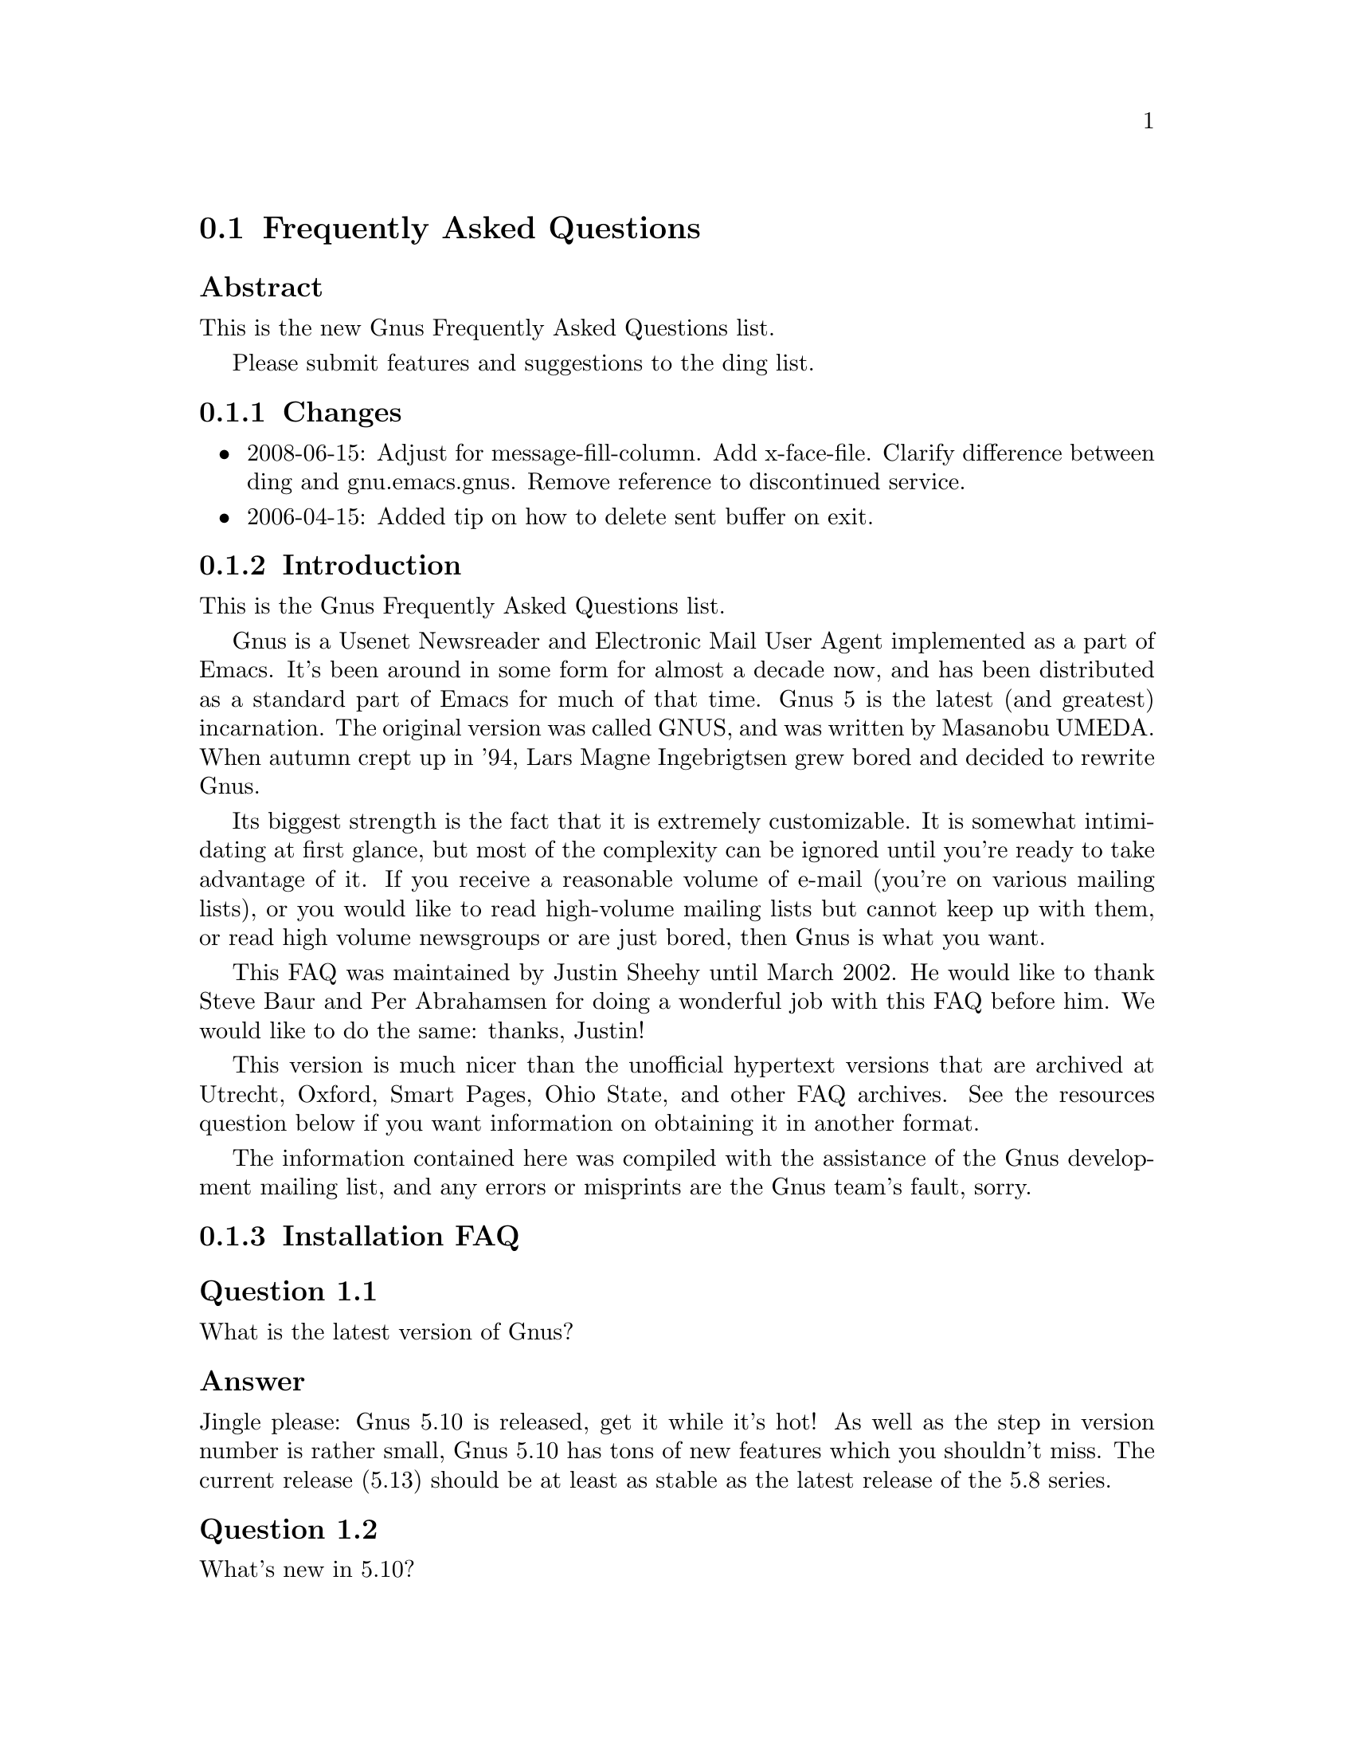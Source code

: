 @c \input texinfo @c -*-texinfo-*-
@c Uncomment 1st line before texing this file alone.
@c %**start of header
@c Copyright (C) 1995, 2001-2014 Free Software Foundation, Inc.
@c
@c @setfilename gnus-faq.info
@c @settitle Frequently Asked Questions
@c @documentencoding UTF-8
@c %**end of header
@c

@node Frequently Asked Questions
@section Frequently Asked Questions

@menu
* FAQ - Changes::
* FAQ - Introduction::                       About Gnus and this FAQ.
* FAQ 1 - Installation FAQ::                 Installation of Gnus.
* FAQ 2 - Startup / Group buffer::           Start up questions and the
                                             first buffer Gnus shows you.
* FAQ 3 - Getting Messages::                 Making Gnus read your mail
                                             and news.
* FAQ 4 - Reading messages::                 How to efficiently read
                                             messages.
* FAQ 5 - Composing messages::               Composing mails or Usenet
                                             postings.
* FAQ 6 - Old messages::                     Importing, archiving,
                                             searching and deleting messages.
* FAQ 7 - Gnus in a dial-up environment::    Reading mail and news while
                                             offline.
* FAQ 8 - Getting help::                     When this FAQ isn't enough.
* FAQ 9 - Tuning Gnus::                      How to make Gnus faster.
* FAQ - Glossary::                           Terms used in the FAQ
                                             explained.
@end menu

@subheading Abstract

This is the new Gnus Frequently Asked Questions list.

Please submit features and suggestions to the
@email{ding@@gnus.org, ding list}.

@node FAQ - Changes
@subsection Changes



@itemize @bullet

@item
2008-06-15: Adjust for message-fill-column.  Add x-face-file.
Clarify difference between ding and gnu.emacs.gnus.  Remove
reference to discontinued service.

@item
2006-04-15: Added tip on how to delete sent buffer on exit.
@end itemize

@node FAQ - Introduction
@subsection Introduction

This is the Gnus Frequently Asked Questions list.

Gnus is a Usenet Newsreader and Electronic Mail User Agent implemented
as a part of Emacs. It's been around in some form for almost a decade
now, and has been distributed as a standard part of Emacs for much of
that time. Gnus 5 is the latest (and greatest) incarnation. The
original version was called GNUS, and was written by Masanobu UMEDA@.
When autumn crept up in '94, Lars Magne Ingebrigtsen grew bored and
decided to rewrite Gnus.

Its biggest strength is the fact that it is extremely
customizable. It is somewhat intimidating at first glance, but
most of the complexity can be ignored until you're ready to take
advantage of it. If you receive a reasonable volume of e-mail
(you're on various mailing lists), or you would like to read
high-volume mailing lists but cannot keep up with them, or read
high volume newsgroups or are just bored, then Gnus is what you
want.

This FAQ was maintained by Justin Sheehy until March 2002. He
would like to thank Steve Baur and Per Abrahamsen for doing a wonderful
job with this FAQ before him. We would like to do the same: thanks,
Justin!

This version is much nicer than the unofficial hypertext
versions that are archived at Utrecht, Oxford, Smart Pages, Ohio
State, and other FAQ archives. See the resources question below
if you want information on obtaining it in another format.

The information contained here was compiled with the assistance
of the Gnus development mailing list, and any errors or
misprints are the Gnus team's fault, sorry.

@node FAQ 1 - Installation FAQ
@subsection Installation FAQ

@menu
* FAQ 1-1::    What is the latest version of Gnus?
* FAQ 1-2::    What's new in 5.10?
* FAQ 1-3::    Where and how to get Gnus?
* FAQ 1-4::    What to do with the tarball now?
* FAQ 1-5::    I sometimes read references to No Gnus and Oort Gnus,
               what are those?
* FAQ 1-6::    Which version of Emacs do I need?
* FAQ 1-7::    How do I run Gnus on both Emacs and XEmacs?
@end menu

@node FAQ 1-1
@subsubheading Question 1.1

What is the latest version of Gnus?

@subsubheading Answer

Jingle please: Gnus 5.10 is released, get it while it's
hot! As well as the step in version number is rather
small, Gnus 5.10 has tons of new features which you
shouldn't miss. The current release (5.13) should be at
least as stable as the latest release of the 5.8 series.

@node FAQ 1-2
@subsubheading Question 1.2

What's new in 5.10?

@subsubheading Answer

First of all, you should have a look into the file
GNUS-NEWS in the toplevel directory of the Gnus tarball,
there the most important changes are listed. Here's a
short list of the changes I find especially
important/interesting:

@itemize @bullet

@item
Major rewrite of the Gnus agent, Gnus agent is now
active by default.

@item
Many new article washing functions for dealing with
ugly formatted articles.

@item
Anti Spam features.

@item
Message-utils now included in Gnus.

@item
New format specifiers for summary lines, e.g., %B for
a complex trn-style thread tree.
@end itemize

@node FAQ 1-3
@subsubheading Question 1.3

Where and how to get Gnus?

@subsubheading Answer

Gnus is released independent from releases of Emacs and XEmacs.
Therefore, the version bundled with Emacs or the version in XEmacs's
package system might not be up to date (e.g., Gnus 5.9 bundled with Emacs
21 is outdated).
You can get the latest released version of Gnus from
@uref{http://www.gnus.org/dist/gnus.tar.gz}
or via anonymous FTP from
@uref{ftp://ftp.gnus.org/pub/gnus/gnus.tar.gz}.

@node FAQ 1-4
@subsubheading Question 1.4

What to do with the tarball now?

@subsubheading Answer

Untar it via @samp{tar xvzf gnus.tar.gz} and do the common
@samp{./configure; make; make install} circle.
(under MS-Windows either get the Cygwin environment from
@uref{http://www.cygwin.com}
which allows you to do what's described above or unpack the
tarball with some packer (e.g., Winace from
@uref{http://www.winace.com})
and use the batch-file make.bat included in the tarball to install
Gnus.) If you don't want to (or aren't allowed to) install Gnus
system-wide, you can install it in your home directory and add the
following lines to your ~/.xemacs/init.el or ~/.emacs:

@example
(add-to-list 'load-path "/path/to/gnus/lisp")
(if (featurep 'xemacs)
    (add-to-list 'Info-directory-list "/path/to/gnus/texi/")
  (add-to-list 'Info-default-directory-list "/path/to/gnus/texi/"))
@end example
@noindent

Make sure that you don't have any Gnus related stuff
before this line, on MS Windows use something like
"C:/path/to/lisp" (yes, "/").

@node FAQ 1-5
@subsubheading Question 1.5

I sometimes read references to No Gnus and Oort Gnus,
what are those?

@subsubheading Answer

Oort Gnus was the name of the development version of
Gnus, which became Gnus 5.10 in autumn 2003. No Gnus is
the name of the current development version which will
once become Gnus 5.12 or Gnus 6. (If you're wondering why
not 5.11, the odd version numbers are normally used for
the Gnus versions bundled with Emacs)

@node FAQ 1-6
@subsubheading Question 1.6

Which version of Emacs do I need?

@subsubheading Answer

Gnus 5.13 requires an Emacs version that is greater than or equal
to Emacs 23.1 or XEmacs 21.1, although there are some features that
only work on Emacs 24.

@node FAQ 1-7
@subsubheading Question 1.7

How do I run Gnus on both Emacs and XEmacs?

@subsubheading Answer

You can't use the same copy of Gnus in both as the Lisp
files are byte-compiled to a format which is different
depending on which Emacs did the compilation. Get one copy
of Gnus for Emacs and one for XEmacs.

@node FAQ 2 - Startup / Group buffer
@subsection Startup / Group buffer

@menu
* FAQ 2-1::    Every time I start Gnus I get a message "Gnus auto-save
               file exists. Do you want to read it?", what does this mean and
               how to prevent it?
* FAQ 2-2::    Gnus doesn't remember which groups I'm subscribed to,
               what's this?
* FAQ 2-3::    How to change the format of the lines in Group buffer?
* FAQ 2-4::    My group buffer becomes a bit crowded, is there a way to
               sort my groups into categories so I can easier browse through
               them?
* FAQ 2-5::    How to manually sort the groups in Group buffer? How to
               sort the groups in a topic?
@end menu

@node FAQ 2-1
@subsubheading Question 2.1

Every time I start Gnus I get a message "Gnus auto-save
file exists. Do you want to read it?", what does this mean
and how to prevent it?

@subsubheading Answer

This message means that the last time you used Gnus, it
wasn't properly exited and therefore couldn't write its
information to disk (e.g., which messages you read), you
are now asked if you want to restore that information
from the auto-save file.

To prevent this message make sure you exit Gnus
via @samp{q} in group buffer instead of
just killing Emacs.

@node FAQ 2-2
@subsubheading Question 2.2

Gnus doesn't remember which groups I'm subscribed to,
what's this?

@subsubheading Answer

You get the message described in the q/a pair above while
starting Gnus, right? It's an other symptom for the same
problem, so read the answer above.

@node FAQ 2-3
@subsubheading Question 2.3

How to change the format of the lines in Group buffer?

@subsubheading Answer

You've got to tweak the value of the variable
gnus-group-line-format. See the manual node "Group Line
Specification" for information on how to do this. An
example for this (guess from whose .gnus :-)):

@example
(setq gnus-group-line-format "%P%M%S[%5t]%5y : %(%g%)\n")
@end example
@noindent

@node FAQ 2-4
@subsubheading Question 2.4

My group buffer becomes a bit crowded, is there a way to
sort my groups into categories so I can easier browse
through them?

@subsubheading Answer

Gnus offers the topic mode, it allows you to sort your
groups in, well, topics, e.g., all groups dealing with
Linux under the topic linux, all dealing with music under
the topic music and all dealing with scottish music under
the topic scottish which is a subtopic of music.

To enter topic mode, just hit t while in Group buffer. Now
you can use @samp{T n} to create a topic
at point and @samp{T m} to move a group to
a specific topic. For more commands see the manual or the
menu. You might want to include the %P specifier at the
beginning of your gnus-group-line-format variable to have
the groups nicely indented.

@node FAQ 2-5
@subsubheading Question 2.5

How to manually sort the groups in Group buffer? How to
sort the groups in a topic?

@subsubheading Answer

Move point over the group you want to move and
hit @samp{C-k}, now move point to the
place where you want the group to be and
hit @samp{C-y}.

@node FAQ 3 - Getting Messages
@subsection Getting Messages

@menu
* FAQ 3-1::     I just installed Gnus, started it via  @samp{M-x gnus}
                but it only says "nntp (news) open error", what to do?
* FAQ 3-2::     I'm working under Windows and have no idea what
                ~/.gnus.el means.
* FAQ 3-3::     My news server requires authentication, how to store
                user name and password on disk?
* FAQ 3-4::     Gnus seems to start up OK, but I can't find out how to
                subscribe to a group.
* FAQ 3-5::     Gnus doesn't show all groups / Gnus says I'm not allowed
                to post on this server as well as I am, what's that?
* FAQ 3-6::     I want Gnus to fetch news from several servers, is this
                possible?
* FAQ 3-7::     And how about local spool files?
* FAQ 3-8::     OK, reading news works now, but I want to be able to
                read my mail with Gnus, too. How to do it?
* FAQ 3-9::     And what about IMAP?
* FAQ 3-10::    At the office we use one of those MS Exchange servers,
                can I use Gnus to read my mail from it?
* FAQ 3-11::    Can I tell Gnus not to delete the mails on the server it
                retrieves via POP3?
@end menu

@node FAQ 3-1
@subsubheading Question 3.1

I just installed Gnus, started it via
@samp{M-x gnus}
but it only says "nntp (news) open error", what to do?

@subsubheading Answer

You've got to tell Gnus where to fetch the news from. Read
the documentation for information on how to do this. As a
first start, put those lines in @file{~/.gnus.el}:

@example
(setq gnus-select-method '(nntp "news.yourprovider.net"))
(setq user-mail-address "you@@yourprovider.net")
(setq user-full-name "Your Name")
@end example
@noindent

@node FAQ 3-2
@subsubheading Question 3.2

I'm working under Windows and have no idea what @file{~/.gnus.el} means.

@subsubheading Answer

The ~/ means the home directory where Gnus and Emacs look
for the configuration files.  However, you don't really
need to know what this means, it suffices that Emacs knows
what it means :-) You can type
@samp{C-x C-f ~/.gnus.el RET }
(yes, with the forward slash, even on Windows), and
Emacs will open the right file for you.  (It will most
likely be new, and thus empty.)
However, I'd discourage you from doing so, since the
directory Emacs chooses will most certainly not be what
you want, so let's do it the correct way.
The first thing you've got to do is to
create a suitable directory (no blanks in directory name
please), e.g., c:\myhome. Then you must set the environment
variable HOME to this directory.  To do this under Windows 9x
or Me include the line

@example
SET HOME=C:\myhome
@end example
@noindent

in your autoexec.bat and reboot.  Under NT, 2000 and XP, hit
Winkey+Pause/Break to enter system options (if it doesn't work, go
to Control Panel -> System -> Advanced). There you'll find the
possibility to set environment variables.  Create a new one with
name HOME and value C:\myhome.  Rebooting is not necessary.

Now to create @file{~/.gnus.el}, say
@samp{C-x C-f ~/.gnus.el RET C-x C-s}.
in Emacs.

@node FAQ 3-3
@subsubheading Question 3.3

My news server requires authentication, how to store
user name and password on disk?

@subsubheading Answer

Create a file ~/.authinfo which includes for each server a line like this

@example
machine news.yourprovider.net login YourUserName password YourPassword
@end example
@noindent
.
Make sure that the file isn't readable to others if you
work on a OS which is capable of doing so.  (Under Unix
say
@example
chmod 600 ~/.authinfo
@end example
@noindent

in a shell.)

@node FAQ 3-4
@subsubheading Question 3.4

Gnus seems to start up OK, but I can't find out how to
subscribe to a group.

@subsubheading Answer

If you know the name of the group say @samp{U
name.of.group RET} in group buffer (use the
tab-completion Luke). Otherwise hit ^ in group buffer,
this brings you to the server buffer. Now place point (the
cursor) over the server which carries the group you want,
hit @samp{RET}, move point to the group
you want to subscribe to and say @samp{u}
to subscribe to it.

@node FAQ 3-5
@subsubheading Question 3.5

Gnus doesn't show all groups / Gnus says I'm not allowed to
post on this server as well as I am, what's that?

@subsubheading Answer

Some providers allow restricted anonymous access and full
access only after authorization. To make Gnus send authinfo
to those servers append

@example
force yes
@end example
@noindent

to the line for those servers in ~/.authinfo.

@node FAQ 3-6
@subsubheading Question 3.6

I want Gnus to fetch news from several servers, is this possible?

@subsubheading Answer

Of course. You can specify more sources for articles in the
variable gnus-secondary-select-methods. Add something like
this in @file{~/.gnus.el}:

@example
(add-to-list 'gnus-secondary-select-methods
             '(nntp "news.yourSecondProvider.net"))
(add-to-list 'gnus-secondary-select-methods
             '(nntp "news.yourThirdProvider.net"))
@end example
@noindent

@node FAQ 3-7
@subsubheading Question 3.7

And how about local spool files?

@subsubheading Answer

No problem, this is just one more select method called
nnspool, so you want this:

@example
(add-to-list 'gnus-secondary-select-methods '(nnspool ""))
@end example
@noindent

Or this if you don't want an NNTP Server as primary news source:

@example
(setq gnus-select-method '(nnspool ""))
@end example
@noindent

Gnus will look for the spool file in /usr/spool/news, if you
want something different, change the line above to something like this:

@example
(add-to-list 'gnus-secondary-select-methods
             '(nnspool ""
                       (nnspool-directory "/usr/local/myspoolddir")))
@end example
@noindent

This sets the spool directory for this server only.
You might have to specify more stuff like the program used
to post articles, see the Gnus manual on how to do this.

@node FAQ 3-8
@subsubheading Question 3.8

OK, reading news works now, but I want to be able to read my mail
with Gnus, too. How to do it?

@subsubheading Answer

That's a bit harder since there are many possible sources
for mail, many possible ways for storing mail and many
different ways for sending mail. The most common cases are
these: 1: You want to read your mail from a pop3 server and
send them directly to a SMTP Server 2: Some program like
fetchmail retrieves your mail and stores it on disk from
where Gnus shall read it. Outgoing mail is sent by
Sendmail, Postfix or some other MTA@. Sometimes, you even
need a combination of the above cases.

However, the first thing to do is to tell Gnus in which way
it should store the mail, in Gnus terminology which back end
to use. Gnus supports many different back ends, the most
commonly used one is nnml. It stores every mail in one file
and is therefore quite fast. However you might prefer a one
file per group approach if your file system has problems with
many small files, the nnfolder back end is then probably the
choice for you.  To use nnml add the following to @file{~/.gnus.el}:

@example
(add-to-list 'gnus-secondary-select-methods '(nnml ""))
@end example
@noindent

As you might have guessed, if you want nnfolder, it's

@example
(add-to-list 'gnus-secondary-select-methods '(nnfolder ""))
@end example
@noindent

Now we need to tell Gnus, where to get its mail from. If
it's a POP3 server, then you need something like this:

@example
(eval-after-load "mail-source"
  '(add-to-list 'mail-sources '(pop :server "pop.YourProvider.net"
                                    :user "yourUserName"
                                    :password "yourPassword")))
@end example
@noindent

Make sure @file{~/.gnus.el} isn't readable to others if you store
your password there. If you want to read your mail from a
traditional spool file on your local machine, it's

@example
(eval-after-load "mail-source"
  '(add-to-list 'mail-sources '(file :path "/path/to/spool/file"))
@end example
@noindent

If it's a Maildir, with one file per message as used by
postfix, Qmail and (optionally) fetchmail it's

@example
(eval-after-load "mail-source"
  '(add-to-list 'mail-sources '(maildir :path "/path/to/Maildir/"
                                        :subdirs ("cur" "new")))
@end example
@noindent

And finally if you want to read your mail from several files
in one directory, for example because procmail already split your
mail, it's

@example
(eval-after-load "mail-source"
  '(add-to-list 'mail-sources
                '(directory :path "/path/to/procmail-dir/"
                            :suffix ".prcml")))
@end example
@noindent

Where :suffix ".prcml" tells Gnus only to use files with the
suffix .prcml.

OK, now you only need to tell Gnus how to send mail. If you
want to send mail via sendmail (or whichever MTA is playing
the role of sendmail on your system), you don't need to do
anything. However, if you want to send your mail to an
SMTP Server you need the following in your @file{~/.gnus.el}

@example
(setq send-mail-function 'smtpmail-send-it)
(setq message-send-mail-function 'smtpmail-send-it)
(setq smtpmail-default-smtp-server "smtp.yourProvider.net")
@end example
@noindent

@node FAQ 3-9
@subsubheading Question 3.9

And what about IMAP?

@subsubheading Answer

There are two ways of using IMAP with Gnus. The first one is
to use IMAP like POP3, that means Gnus fetches the mail from
the IMAP server and stores it on disk. If you want to do
this (you don't really want to do this) add the following to
@file{~/.gnus.el}

@example
(add-to-list 'mail-sources '(imap :server "mail.mycorp.com"
                                  :user "username"
                                  :pass "password"
                                  :stream network
                                  :authentication login
                                  :mailbox "INBOX"
                                  :fetchflag "\\Seen"))
@end example
@noindent

You might have to tweak the values for stream and/or
authentication, see the Gnus manual node "Mail Source
Specifiers" for possible values.

If you want to use IMAP the way it's intended, you've got to
follow a different approach.  You've got to add the nnimap
back end to your select method and give the information
about the server there.

@example
(add-to-list 'gnus-secondary-select-methods
             '(nnimap "Give the baby a name"
                      (nnimap-address "imap.yourProvider.net")
                      (nnimap-port 143)
                      (nnimap-list-pattern "archive.*")))
@end example
@noindent

Again, you might have to specify how to authenticate to the
server if Gnus can't guess the correct way, see the Manual
Node "IMAP" for detailed information.

@node FAQ 3-10
@subsubheading Question 3.10

At the office we use one of those MS Exchange servers, can I use
Gnus to read my mail from it?

@subsubheading Answer

Offer your administrator a pair of new running shoes for
activating IMAP on the server and follow the instructions
above.

@node FAQ 3-11
@subsubheading Question 3.11

Can I tell Gnus not to delete the mails on the server it
retrieves via POP3?

@subsubheading Answer

Yes, if the POP3 server supports the UIDL control (maybe almost servers
do it nowadays).  To do that, add a @code{:leave VALUE} pair to each
POP3 mail source.  See @pxref{Mail Source Specifiers} for VALUE.

@node FAQ 4 - Reading messages
@subsection Reading messages

@menu
* FAQ 4-1::     When I enter a group, all read messages are gone. How to
                view them again?
* FAQ 4-2::     How to tell Gnus to show an important message every time
                I enter a group, even when it's read?
* FAQ 4-3::     How to view the headers of a message?
* FAQ 4-4::     How to view the raw unformatted message?
* FAQ 4-5::     How can I change the headers Gnus displays by default at
                the top of the article buffer?
* FAQ 4-6::     I'd like Gnus NOT to render HTML-mails but show me the
                text part if it's available. How to do it?
* FAQ 4-7::     Can I use some other browser than shr to render my
                HTML-mails?
* FAQ 4-8::     Is there anything I can do to make poorly formatted
                mails more readable?
* FAQ 4-9::     Is there a way to automatically ignore posts by specific
                authors or with specific words in the subject? And can I
                highlight more interesting ones in some way?
* FAQ 4-10::    How can I disable threading in some (e.g., mail-) groups,
                or set other variables specific for some groups?
* FAQ 4-11::    Can I highlight messages written by me and follow-ups to
                those?
* FAQ 4-12::    The number of total messages in a group which Gnus
                displays in group buffer is by far to high, especially in mail
                groups. Is this a bug?
* FAQ 4-13::    I don't like the layout of summary and article buffer,
                how to change it? Perhaps even a three pane display?
* FAQ 4-14::    I don't like the way the Summary buffer looks, how to
                tweak it?
* FAQ 4-15::    How to split incoming mails in several groups?
* FAQ 4-16::    How can I ensure more contrast when viewing HTML mail?
@end menu

@node FAQ 4-1
@subsubheading Question 4.1

When I enter a group, all read messages are gone. How to view them again?

@subsubheading Answer

If you enter the group by saying
@samp{RET}
in group buffer with point over the group, only unread and ticked messages are loaded. Say
@samp{C-u RET}
instead to load all available messages. If you want only the 300 newest say
@samp{C-u 300 RET}

Loading only unread messages can be annoying if you have threaded view enabled, say

@example
(setq gnus-fetch-old-headers 'some)
@end example
@noindent

in @file{~/.gnus.el} to load enough old articles to prevent teared threads, replace 'some with @code{t} to load
all articles (Warning: Both settings enlarge the amount of data which is
fetched when you enter a group and slow down the process of entering a group).

If you already use Gnus 5.10, you can say
@samp{/o N}
In summary buffer to load the last N messages, this feature is not available in 5.8.8

If you don't want all old messages, but the parent of the message you're just reading,
you can say @samp{^}, if you want to retrieve the whole thread
the message you're just reading belongs to, @samp{A T} is your friend.

@node FAQ 4-2
@subsubheading Question 4.2

How to tell Gnus to show an important message every time I
enter a group, even when it's read?

@subsubheading Answer

You can tick important messages. To do this hit
@samp{u} while point is in summary buffer
over the message. When you want to remove the mark, hit
either @samp{d} (this deletes the tick
mark and set's unread mark) or @samp{M c}
(which deletes all marks for the message).

@node FAQ 4-3
@subsubheading Question 4.3

How to view the headers of a message?

@subsubheading Answer

Say @samp{t}
to show all headers, one more
@samp{t}
hides them again.

@node FAQ 4-4
@subsubheading Question 4.4

How to view the raw unformatted message?

@subsubheading Answer

Say
@samp{C-u g}
to show the raw message
@samp{g}
returns to normal view.

@node FAQ 4-5
@subsubheading Question 4.5

How can I change the headers Gnus displays by default at
the top of the article buffer?

@subsubheading Answer

The variable gnus-visible-headers controls which headers
are shown, its value is a regular expression, header lines
which match it are shown. So if you want author, subject,
date, and if the header exists, Followup-To and MUA / NUA
say this in @file{~/.gnus.el}:

@example
(setq gnus-visible-headers
      '("^From" "^Subject" "^Date" "^Newsgroups" "^Followup-To"
        "^User-Agent" "^X-Newsreader" "^X-Mailer"))
@end example
@noindent

@node FAQ 4-6
@subsubheading Question 4.6

I'd like Gnus NOT to render HTML-mails but show me the
text part if it's available. How to do it?

@subsubheading Answer

Say

@example
(eval-after-load "mm-decode"
 '(progn
      (add-to-list 'mm-discouraged-alternatives "text/html")
      (add-to-list 'mm-discouraged-alternatives "text/richtext")))
@end example
@noindent

in @file{~/.gnus.el}. If you don't want HTML rendered, even if there's no text alternative add

@example
(setq mm-automatic-display (remove "text/html" mm-automatic-display))
@end example
@noindent

too.

@node FAQ 4-7
@subsubheading Question 4.7

Can I use some other browser than w3m to render my HTML-mails?

@subsubheading Answer

Only if you use Gnus 5.10 or younger. In this case you've got the
choice between shr, w3m, links, lynx and html2text, which
one is used can be specified in the variable
mm-text-html-renderer, so if you want links to render your
mail say

@example
(setq mm-text-html-renderer 'links)
@end example
@noindent

@node FAQ 4-8
@subsubheading Question 4.8

Is there anything I can do to make poorly formatted mails
more readable?

@subsubheading Answer

Gnus offers you several functions to "wash" incoming mail, you can
find them if you browse through the menu, item
Article->Washing. The most interesting ones are probably "Wrap
long lines" (@samp{W w}), "Decode ROT13"
(@samp{W r}) and "Outlook Deuglify" which repairs
the dumb quoting used by many users of Microsoft products
(@samp{W Y f} gives you full deuglify.
See @samp{W Y C-h} or have a look at the menus for
other deuglifications).  Outlook deuglify is only available since
Gnus 5.10.

@node FAQ 4-9
@subsubheading Question 4.9

Is there a way to automatically ignore posts by specific
authors or with specific words in the subject? And can I
highlight more interesting ones in some way?

@subsubheading Answer

You want Scoring. Scoring means, that you define rules
which assign each message an integer value. Depending on
the value the message is highlighted in summary buffer (if
it's high, say +2000) or automatically marked read (if the
value is low, say -800) or some other action happens.

There are basically three ways of setting up rules which assign
the scoring-value to messages. The first and easiest way is to set
up rules based on the article you are just reading. Say you're
reading a message by a guy who always writes nonsense and you want
to ignore his messages in the future. Hit
@samp{L}, to set up a rule which lowers the score.
Now Gnus asks you which the criteria for lowering the Score shall
be. Hit @samp{?} twice to see all possibilities,
we want @samp{a} which means the author (the from
header). Now Gnus wants to know which kind of matching we want.
Hit either @samp{e} for an exact match or
@samp{s} for substring-match and delete afterwards
everything but the name to score down all authors with the given
name no matter which email address is used. Now you need to tell
Gnus when to apply the rule and how long it should last, hit
@samp{p} to apply the rule now and let it last
forever. If you want to raise the score instead of lowering it say
@samp{I} instead of @samp{L}.

You can also set up rules by hand. To do this say @samp{V
f} in summary buffer. Then you are asked for the name
of the score file, it's name.of.group.SCORE for rules valid in
only one group or all.Score for rules valid in all groups. See the
Gnus manual for the exact syntax, basically it's one big list
whose elements are lists again. the first element of those lists
is the header to score on, then one more list with what to match,
which score to assign, when to expire the rule and how to do the
matching. If you find me very interesting, you could add the
following to your all.Score:

@example
(("references" ("hschmi22.userfqdn.rz-online.de" 500 nil s))
 ("message-id" ("hschmi22.userfqdn.rz-online.de" 999 nil s)))
@end example
@noindent

This would add 999 to the score of messages written by me
and 500 to the score of messages which are a (possibly
indirect) answer to a message written by me. Of course
nobody with a sane mind would do this :-)

The third alternative is adaptive scoring. This means Gnus
watches you and tries to find out what you find
interesting and what annoying and sets up rules
which reflect this. Adaptive scoring can be a huge help
when reading high traffic groups. If you want to activate
adaptive scoring say

@example
(setq gnus-use-adaptive-scoring t)
@end example
@noindent

in @file{~/.gnus.el}.

@node FAQ 4-10
@subsubheading Question 4.10

How can I disable threading in some (e.g., mail-) groups, or
set other variables specific for some groups?

@subsubheading Answer

While in group buffer move point over the group and hit
@samp{G c}, this opens a buffer where you
can set options for the group. At the bottom of the buffer
you'll find an item that allows you to set variables
locally for the group. To disable threading enter
gnus-show-threads as name of variable and @code{nil} as
value. Hit button done at the top of the buffer when
you're ready.

@node FAQ 4-11
@subsubheading Question 4.11

Can I highlight messages written by me and follow-ups to
those?

@subsubheading Answer

Stop those "Can I ..." questions, the answer is always yes
in Gnus Country :-). It's a three step process: First we
make faces (specifications of how summary-line shall look
like) for those postings, then we'll give them some
special score and finally we'll tell Gnus to use the new
faces.

@node FAQ 4-12
@subsubheading Question 4.12

The number of total messages in a group which Gnus
displays in group buffer is by far to high, especially in
mail groups. Is this a bug?

@subsubheading Answer

No, that's a matter of design of Gnus, fixing this would
mean reimplementation of major parts of Gnus'
back ends. Gnus thinks "highest-article-number @minus{}
lowest-article-number = total-number-of-articles". This
works OK for Usenet groups, but if you delete and move
many messages in mail groups, this fails. To cure the
symptom, enter the group via @samp{C-u RET}
(this makes Gnus get all messages), then
hit @samp{M P b} to mark all messages and
then say @samp{B m name.of.group} to move
all messages to the group they have been in before, they
get new message numbers in this process and the count is
right again (until you delete and move your mail to other
groups again).

@node FAQ 4-13
@subsubheading Question 4.13

I don't like the layout of summary and article buffer, how
to change it? Perhaps even a three pane display?

@subsubheading Answer

You can control the windows configuration by calling the
function gnus-add-configuration. The syntax is a bit
complicated but explained very well in the manual node
"Window Layout". Some popular examples:

Instead 25% summary 75% article buffer 35% summary and 65%
article (the 1.0 for article means "take the remaining
space"):

@example
(gnus-add-configuration
 '(article (vertical 1.0 (summary .35 point) (article 1.0))))
@end example
@noindent

A three pane layout, Group buffer on the left, summary
buffer top-right, article buffer bottom-right:

@example
(gnus-add-configuration
 '(article
   (horizontal 1.0
               (vertical 25
                         (group 1.0))
               (vertical 1.0
                         (summary 0.25 point)
                         (article 1.0)))))
(gnus-add-configuration
 '(summary
   (horizontal 1.0
               (vertical 25
                         (group 1.0))
               (vertical 1.0
                         (summary 1.0 point)))))
@end example
@noindent

@node FAQ 4-14
@subsubheading Question 4.14

I don't like the way the Summary buffer looks, how to tweak it?

@subsubheading Answer

You've got to play around with the variable
gnus-summary-line-format. Its value is a string of
symbols which stand for things like author, date, subject
etc. A list of the available specifiers can be found in the
manual node "Summary Buffer Lines" and the often forgotten
node "Formatting Variables" and its sub-nodes. There
you'll find useful things like positioning the cursor and
tabulators which allow you a summary in table form, but
sadly hard tabulators are broken in 5.8.8.

Since 5.10, Gnus offers you some very nice new specifiers,
e.g., %B which draws a thread-tree and %&user-date which
gives you a date where the details are dependent of the
articles age. Here's an example which uses both:

@example
(setq gnus-summary-line-format ":%U%R %B %s %-60=|%4L |%-20,20f |%&user-date; \n")
@end example
@noindent

resulting in:

@example
:O     Re: [Richard Stallman] rfc2047.el          |  13 |Lars Magne Ingebrigt |Sat 23:06
:O     Re: Revival of the ding-patches list       |  13 |Lars Magne Ingebrigt |Sat 23:12
:R  >  Re: Find correct list of articles for a gro|  25 |Lars Magne Ingebrigt |Sat 23:16
:O  \->  ...                                      |  21 |Kai Grossjohann      | 0:01
:R  >  Re: Cry for help: deuglify.el - moving stuf|  28 |Lars Magne Ingebrigt |Sat 23:34
:O  \->  ...                                      | 115 |Raymond Scholz       | 1:24
:O    \->  ...                                    |  19 |Lars Magne Ingebrigt |15:33
:O     Slow mailing list                          |  13 |Lars Magne Ingebrigt |Sat 23:49
:O     Re: `@@' mark not documented                |  13 |Lars Magne Ingebrigt |Sat 23:50
:R  >  Re: Gnus still doesn't count messages prope|  23 |Lars Magne Ingebrigt |Sat 23:57
:O  \->  ...                                      |  18 |Kai Grossjohann      | 0:35
:O    \->  ...                                    |  13 |Lars Magne Ingebrigt | 0:56
@end example
@noindent

@node FAQ 4-15
@subsubheading Question 4.15

How to split incoming mails in several groups?

@subsubheading Answer

Gnus offers two possibilities for splitting mail, the easy
nnmail-split-methods and the more powerful Fancy Mail
Splitting. I'll only talk about the first one, refer to
the manual, node "Fancy Mail Splitting" for the latter.

The value of nnmail-split-methods is a list, each element
is a list which stands for a splitting rule. Each rule has
the form "group where matching articles should go to",
"regular expression which has to be matched", the first
rule which matches wins. The last rule must always be a
general rule (regular expression .*) which denotes where
articles should go which don't match any other rule. If
the folder doesn't exist yet, it will be created as soon
as an article lands there.  By default the mail will be
send to all groups whose rules match. If you
don't want that (you probably don't want), say

@example
(setq nnmail-crosspost nil)
@end example
@noindent

in @file{~/.gnus.el}.

An example might be better than thousand words, so here's
my nnmail-split-methods. Note that I send duplicates in a
special group and that the default group is spam, since I
filter all mails out which are from some list I'm
subscribed to or which are addressed directly to me
before. Those rules kill about 80% of the Spam which
reaches me (Email addresses are changed to prevent spammers
from using them):

@example
(setq nnmail-split-methods
  '(("duplicates" "^Gnus-Warning:.*duplicate")
    ("XEmacs-NT" "^\\(To:\\|CC:\\).*localpart@@xemacs.invalid.*")
    ("Gnus-Tut" "^\\(To:\\|CC:\\).*localpart@@socha.invalid.*")
    ("tcsh" "^\\(To:\\|CC:\\).*localpart@@mx.gw.invalid.*")
    ("BAfH" "^\\(To:\\|CC:\\).*localpart@@.*uni-muenchen.invalid.*")
    ("Hamster-src" "^\\(CC:\\|To:\\).*hamster-sourcen@@yahoogroups.\\(de\\|com\\).*")
    ("Tagesschau" "^From: tagesschau <localpart@@www.tagesschau.invalid>$")
    ("Replies" "^\\(CC:\\|To:\\).*localpart@@Frank-Schmitt.invalid.*")
    ("EK" "^From:.*\\(localpart@@privateprovider.invalid\\|localpart@@workplace.invalid\\).*")
    ("Spam" "^Content-Type:.*\\(ks_c_5601-1987\\|EUC-KR\\|big5\\|iso-2022-jp\\).*")
    ("Spam" "^Subject:.*\\(This really work\\|XINGA\\|ADV:\\|XXX\\|adult\\|sex\\).*")
    ("Spam" "^Subject:.*\\(\=\?ks_c_5601-1987\?\\|\=\?euc-kr\?\\|\=\?big5\?\\).*")
    ("Spam" "^X-Mailer:\\(.*BulkMailer.*\\|.*MIME::Lite.*\\|\\)")
    ("Spam" "^X-Mailer:\\(.*CyberCreek Avalanche\\|.*http\:\/\/GetResponse\.com\\)")
    ("Spam" "^From:.*\\(verizon\.net\\|prontomail\.com\\|money\\|ConsumerDirect\\).*")
    ("Spam" "^Delivered-To: GMX delivery to spamtrap@@gmx.invalid$")
    ("Spam" "^Received: from link2buy.com")
    ("Spam" "^CC: .*azzrael@@t-online.invalid")
    ("Spam" "^X-Mailer-Version: 1.50 BETA")
    ("Uni" "^\\(CC:\\|To:\\).*localpart@@uni-koblenz.invalid.*")
    ("Inbox" "^\\(CC:\\|To:\\).*\\(my\ name\\|address@@one.invalid\\|address@@two.invalid\\)")
    ("Spam" "")))
@end example
@noindent

@node FAQ 4-16
@subsubheading Question 4.16

How can I ensure more contrast when viewing HTML mail?

@subsubheading Answer

Gnus' built-in simple HTML renderer (you use it if the value of
@code{mm-text-html-renderer} is @code{shr}) uses the colors which are
declared in the HTML mail.  However, it adjusts them in order to
prevent situations like dark gray text on black background.  In case
the results still have a too low contrast for you, increase the values
of the variables @code{shr-color-visible-distance-min} and
@code{shr-color-visible-luminance-min}.

@node FAQ 5 - Composing messages
@subsection Composing messages

@menu
* FAQ 5-1::     What are the basic commands I need to know for sending
                mail and postings?
* FAQ 5-2::     How to enable automatic word-wrap when composing
                messages?
* FAQ 5-3::     How to set stuff like From, Organization, Reply-To,
                signature...?
* FAQ 5-4::     Can I set things like From, Signature etc. group based on
                the group I post too?
* FAQ 5-5::     Is there a spell-checker? Perhaps even on-the-fly
                spell-checking?
* FAQ 5-6::     Can I set the dictionary based on the group I'm posting
                to?
* FAQ 5-7::     Is there some kind of address-book, so I needn't
                remember all those email addresses?
* FAQ 5-8::     Sometimes I see little images at the top of article
                buffer. What's that and how can I send one with my postings,
                too?
* FAQ 5-9::     Sometimes I accidentally hit r instead of f in
                newsgroups. Can Gnus warn me, when I'm replying by mail in
                newsgroups?
* FAQ 5-10::    How to tell Gnus not to generate a sender header?
* FAQ 5-11::    I want Gnus to locally store copies of my send mail and
                news, how to do it?
* FAQ 5-12::    I want Gnus to kill the buffer after successful sending
                instead of keeping it alive as "Sent mail to...", how to do it?
* FAQ 5-13::    People tell me my Message-IDs are not correct, why
                aren't they and how to fix it?
@end menu

@node FAQ 5-1
@subsubheading Question 5.1

What are the basic commands I need to know for sending mail and postings?

@subsubheading Answer

To start composing a new mail hit @samp{m}
either in Group or Summary buffer, for a posting, it's
either @samp{a} in Group buffer and
filling the Newsgroups header manually
or @samp{a} in the Summary buffer of the
group where the posting shall be send to. Replying by mail
is
@samp{r} if you don't want to cite the
author, or import the cited text manually and
@samp{R} to cite the text of the original
message. For a follow up to a newsgroup, it's
@samp{f} and @samp{F}
(analogously to @samp{r} and
@samp{R}).

Enter new headers above the line saying "--text follows
this line--", enter the text below the line. When ready
hit @samp{C-c C-c}, to send the message,
if you want to finish it later hit @samp{C-c
C-d} to save it in the drafts group, where you
can start editing it again by saying @samp{D
e}.

@node FAQ 5-2
@subsubheading Question 5.2

How to enable automatic word-wrap when composing messages?

@subsubheading Answer

Starting from No Gnus, automatic word-wrap is already enabled by
default, see the variable message-fill-column.

For other versions of Gnus, say

@example
(unless (boundp 'message-fill-column)
  (add-hook 'message-mode-hook
            (lambda ()
              (setq fill-column 72)
              (turn-on-auto-fill))))
@end example
@noindent

in @file{~/.gnus.el}.

You can reformat a paragraph by hitting @samp{M-q}
(as usual).

@node FAQ 5-3
@subsubheading Question 5.3

How to set stuff like From, Organization, Reply-To, signature...?

@subsubheading Answer

There are other ways, but you should use posting styles
for this. (See below why).
This example should make the syntax clear:

@example
(setq gnus-posting-styles
  '((".*"
     (name "Frank Schmitt")
     (address "me@@there.invalid")
     (organization "Hamme net, kren mer och nimmi")
     (signature-file "~/.signature")
     ("X-SampleHeader" "foobar")
     (eval (setq some-variable "Foo bar")))))
@end example
@noindent

The ".*" means that this settings are the default ones
(see below), valid values for the first element of the
following lists are signature, signature-file,
organization, address, name or body.  The attribute name
can also be a string.  In that case, this will be used as
a header name, and the value will be inserted in the
headers of the article; if the value is @code{nil}, the header
name will be removed. You can also say (eval (foo bar)),
then the function foo will be evaluated with argument bar
and the result will be thrown away.

@node FAQ 5-4
@subsubheading Question 5.4

Can I set things like From, Signature etc group based on the group I post too?

@subsubheading Answer

That's the strength of posting styles. Before, we used ".*"
to set the default for all groups. You can use a regexp
like "^gmane" and the following settings are only applied
to postings you send to the gmane hierarchy, use
".*binaries" instead and they will be applied to postings
send to groups containing the string binaries in their
name etc.

You can instead of specifying a regexp specify a function
which is evaluated, only if it returns true, the
corresponding settings take effect. Two interesting
candidates for this are message-news-p which returns t if
the current Group is a newsgroup and the corresponding
message-mail-p.

Note that all forms that match are applied, that means in
the example below, when I post to
gmane.mail.spam.spamassassin.general, the settings under
".*" are applied and the settings under message-news-p and
those under "^gmane" and those under
"^gmane\\.mail\\.spam\\.spamassassin\\.general$". Because
of this put general settings at the top and specific ones
at the bottom.

@example
(setq gnus-posting-styles
      '((".*" ;;default
         (name "Frank Schmitt")
         (organization "Hamme net, kren mer och nimmi")
         (signature-file "~/.signature"))
        ((message-news-p) ;;Usenet news?
         (address "mySpamTrap@@Frank-Schmitt.invalid")
         (reply-to "hereRealRepliesOnlyPlease@@Frank-Schmitt.invalid"))
        ((message-mail-p) ;;mail?
         (address "usedForMails@@Frank-Schmitt.invalid"))
        ("^gmane" ;;this is mail, too in fact
         (address "usedForMails@@Frank-Schmitt.invalid")
         (reply-to nil))
        ("^gmane\\.mail\\.spam\\.spamassassin\\.general$"
         (eval (set (make-local-variable 'message-sendmail-envelope-from)
                    "Azzrael@@rz-online.de")))))
@end example
@noindent

@node FAQ 5-5
@subsubheading Question 5.5

Is there a spell-checker? Perhaps even on-the-fly spell-checking?

@subsubheading Answer

You can use ispell.el to spell-check stuff in Emacs. So the
first thing to do is to make sure that you've got either
@uref{http://fmg-www.cs.ucla.edu/fmg-members/geoff/ispell.html, ispell}
or @uref{http://aspell.sourceforge.net/, aspell}
installed and in your Path. Then you need
@uref{http://www.kdstevens.com/~stevens/ispell-page.html, ispell.el}
and for on-the-fly spell-checking
@uref{http://www-sop.inria.fr/members/Manuel.Serrano/flyspell/flyspell.html, flyspell.el}.
Ispell.el is shipped with Emacs and available through the XEmacs package system,
flyspell.el is shipped with Emacs and part of XEmacs text-modes package which is
available through the package system, so there should be no need to install them
manually.

Ispell.el assumes you use ispell, if you choose aspell say

@example
(setq ispell-program-name "aspell")
@end example
@noindent

in your Emacs configuration file.

If you want your outgoing messages to be spell-checked, say

@example
(add-hook 'message-send-hook 'ispell-message)
@end example
@noindent

In your @file{~/.gnus.el}, if you prefer on-the-fly spell-checking say

@example
(add-hook 'message-mode-hook (lambda () (flyspell-mode 1)))
@end example
@noindent

@node FAQ 5-6
@subsubheading Question 5.6

Can I set the dictionary based on the group I'm posting to?

@subsubheading Answer

Yes, say something like

@example
(add-hook 'gnus-select-group-hook
          (lambda ()
            (cond
             ((string-match
               "^de\\." (gnus-group-real-name gnus-newsgroup-name))
              (ispell-change-dictionary "deutsch8"))
             (t
              (ispell-change-dictionary "english")))))
@end example
@noindent

in @file{~/.gnus.el}. Change "^de\\." and "deutsch8" to something
that suits your needs.

@node FAQ 5-7
@subsubheading Question 5.7

Is there some kind of address-book, so I needn't remember
all those email addresses?

@subsubheading Answer

There's an very basic solution for this, mail aliases.
You can store your mail addresses in a ~/.mailrc file using a simple
alias syntax:

@example
alias al        "Al <al@@english-heritage.invalid>"
@end example
@noindent

Then typing your alias (followed by a space or punctuation
character) on a To: or Cc: line in the message buffer will
cause Gnus to insert the full address for you. See the
node "Mail Aliases" in Message (not Gnus) manual for
details.

However, what you really want is the Insidious Big Brother
Database bbdb. Get it through the XEmacs package system or from
@uref{http://bbdb.sourceforge.net/, bbdb's homepage}.
Now place the following in @file{~/.gnus.el}, to activate bbdb for Gnus:

@example
(require 'bbdb)
(bbdb-initialize 'gnus 'message)
@end example
@noindent

Now you probably want some general bbdb configuration,
place them in ~/.emacs:

@example
(require 'bbdb)
;;If you don't live in Northern America, you should disable the
;;syntax check for telephone numbers by saying
(setq bbdb-north-american-phone-numbers-p nil)
;;Tell bbdb about your email address:
(setq bbdb-user-mail-names
      (regexp-opt '("Your.Email@@here.invalid"
                    "Your.other@@mail.there.invalid")))
;;cycling while completing email addresses
(setq bbdb-complete-name-allow-cycling t)
;;No popup-buffers
(setq bbdb-use-pop-up nil)
@end example
@noindent

Now you should be ready to go. Say @samp{M-x bbdb RET
RET} to open a bbdb buffer showing all
entries. Say @samp{c} to create a new
entry, @samp{b} to search your BBDB and
@samp{C-o} to add a new field to an
entry. If you want to add a sender to the BBDB you can
also just hit `:' on the posting in the summary buffer and
you are done. When you now compose a new mail,
hit @samp{TAB} to cycle through know
recipients.

@node FAQ 5-8
@subsubheading Question 5.8

Sometimes I see little images at the top of article
buffer. What's that and how can I send one with my
postings, too?

@subsubheading Answer

Those images are called X-Faces. They are 48*48 pixel b/w
pictures, encoded in a header line. If you want to include
one in your posts, you've got to convert some image to a
X-Face. So fire up some image manipulation program (say
Gimp), open the image you want to include, cut out the
relevant part, reduce color depth to 1 bit, resize to
48*48 and save as bitmap. Now you should get the compface
package from
@uref{ftp://ftp.cs.indiana.edu:/pub/faces/, this site}.
and create the actual X-face by saying

@example
cat file.xbm | xbm2ikon | compface > file.face
cat file.face | sed 's/\\/\\\\/g;s/\"/\\\"/g;' > file.face.quoted
@end example
@noindent

If you can't use compface, there's an online X-face converter at
@uref{http://www.dairiki.org/xface/}.
If you use MS Windows, you could also use the WinFace program,
which used to be available from
@indicateurl{http://www.xs4all.nl/~walterln/winface/}.
Now you only have to tell Gnus to include the X-face in your postings by saying

@example
(setq message-default-headers
        (with-temp-buffer
          (insert "X-Face: ")
          (insert-file-contents "~/.xface")
          (buffer-string)))
@end example
@noindent

in @file{~/.gnus.el}.  If you use Gnus 5.10, you can simply add an entry

@example
(x-face-file "~/.xface")
@end example
@noindent

to gnus-posting-styles.

@node FAQ 5-9
@subsubheading Question 5.9

Sometimes I accidentally hit r instead of f in
newsgroups. Can Gnus warn me, when I'm replying by mail in
newsgroups?

@subsubheading Answer

Put this in @file{~/.gnus.el}:

@example
(setq gnus-confirm-mail-reply-to-news t)
@end example
@noindent

if you already use Gnus 5.10, if you still use 5.8.8 or
5.9 try this instead:

@example
(eval-after-load "gnus-msg"
  '(unless (boundp 'gnus-confirm-mail-reply-to-news)
     (defadvice gnus-summary-reply (around reply-in-news activate)
       "Request confirmation when replying to news."
       (interactive)
       (when (or (not (gnus-news-group-p gnus-newsgroup-name))
                 (y-or-n-p "Really reply by mail to article author? "))
         ad-do-it))))
@end example
@noindent

@node FAQ 5-10
@subsubheading Question 5.10

How to tell Gnus not to generate a sender header?

@subsubheading Answer

Since 5.10 Gnus doesn't generate a sender header by
default. For older Gnus' try this in @file{~/.gnus.el}:

@example
(eval-after-load "message"
      '(add-to-list 'message-syntax-checks '(sender . disabled)))
@end example
@noindent

@node FAQ 5-11
@subsubheading Question 5.11

I want Gnus to locally store copies of my send mail and
news, how to do it?

@subsubheading Answer

You must set the variable gnus-message-archive-group to do
this. You can set it to a string giving the name of the
group where the copies shall go or like in the example
below use a function which is evaluated and which returns
the group to use.

@example
(setq gnus-message-archive-group
        '((if (message-news-p)
              "nnml:Send-News"
            "nnml:Send-Mail")))
@end example
@noindent

@node FAQ 5-12
@subsubheading Question 5.12

I want Gnus to kill the buffer after successful sending instead of keeping
it alive as "Sent mail to...", how to do it?

@subsubheading Answer

Add this to your ~/.gnus:

@example
(setq message-kill-buffer-on-exit t)
@end example
@noindent

@node FAQ 5-13
@subsubheading Question 5.13

People tell me my Message-IDs are not correct, why
aren't they and how to fix it?

@subsubheading Answer

The message-ID is an unique identifier for messages you
send. To make it unique, Gnus need to know which machine
name to put after the "@@". If the name of the machine
where Gnus is running isn't suitable (it probably isn't
at most private machines) you can tell Gnus what to use
by saying:

@example
(setq message-user-fqdn "yourmachine.yourdomain.tld")
@end example
@noindent

in @file{~/.gnus.el}.  If you use Gnus 5.9 or earlier, you can use this
instead (works for newer versions as well):

@example
(eval-after-load "message"
  '(let ((fqdn "yourmachine.yourdomain.tld"));; <-- Edit this!
     (if (boundp 'message-user-fqdn)
         (setq message-user-fqdn fqdn)
       (gnus-message 1 "Redefining `message-make-fqdn'.")
       (defun message-make-fqdn ()
         "Return user's fully qualified domain name."
         fqdn))))
@end example
@noindent

If you have no idea what to insert for
"yourmachine.yourdomain.tld", you've got several
choices. You can either ask your provider if he allows
you to use something like
yourUserName.userfqdn.provider.net, or you can use
somethingUnique.yourdomain.tld if you own the domain
yourdomain.tld, or you can register at a service which
gives private users a FQDN for free.

Finally you can tell Gnus not to generate a Message-ID
for News at all (and letting the server do the job) by saying

@example
(setq message-required-news-headers
  (remove' Message-ID message-required-news-headers))
@end example
@noindent

you can also tell Gnus not to generate Message-IDs for mail by saying

@example
(setq message-required-mail-headers
  (remove' Message-ID message-required-mail-headers))
@end example
@noindent

, however some mail servers don't generate proper
Message-IDs, too, so test if your Mail Server behaves
correctly by sending yourself a Mail and looking at the Message-ID.

@node FAQ 6 - Old messages
@subsection Old messages

@menu
* FAQ 6-1::    How to import my old mail into Gnus?
* FAQ 6-2::    How to archive interesting messages?
* FAQ 6-3::    How to search for a specific message?
* FAQ 6-4::    How to get rid of old unwanted mail?
* FAQ 6-5::    I want that all read messages are expired (at least in
               some groups). How to do it?
* FAQ 6-6::    I don't want expiration to delete my mails but to move
               them to another group.
@end menu

@node FAQ 6-1
@subsubheading Question 6.1

How to import my old mail into Gnus?

@subsubheading Answer

The easiest way is to tell your old mail program to
export the messages in mbox format. Most Unix mailers
are able to do this, if you come from the MS Windows
world, you may find tools at
@uref{http://mbx2mbox.sourceforge.net/}.

Now you've got to import this mbox file into Gnus. To do
this, create a nndoc group based on the mbox file by
saying @samp{G f /path/file.mbox RET} in
Group buffer. You now have read-only access to your
mail. If you want to import the messages to your normal
Gnus mail groups hierarchy, enter the nndoc group you've
just created by saying @samp{C-u RET}
(thus making sure all messages are retrieved), mark all
messages by saying @samp{M P b} and
either copy them to the desired group by saying
@samp{B c name.of.group RET} or send them
through nnmail-split-methods (respool them) by saying
@samp{B r}.

@node FAQ 6-2
@subsubheading Question 6.2

How to archive interesting messages?

@subsubheading Answer

If you stumble across an interesting message, say in
gnu.emacs.gnus and want to archive it there are several
solutions. The first and easiest is to save it to a file
by saying @samp{O f}. However, wouldn't
it be much more convenient to have more direct access to
the archived message from Gnus? If you say yes, put this
snippet by Frank Haun <pille3003@@fhaun.de> in
@file{~/.gnus.el}:

@example
(defun my-archive-article (&optional n)
  "Copies one or more article(s) to a corresponding `nnml:' group, e.g.,
`gnus.ding' goes to `nnml:1.gnus.ding'. And `nnml:List-gnus.ding' goes
to `nnml:1.List-gnus-ding'.

Use process marks or mark a region in the summary buffer to archive
more then one article."
  (interactive "P")
  (let ((archive-name
         (format
          "nnml:1.%s"
          (if (featurep 'xemacs)
              (replace-in-string gnus-newsgroup-name "^.*:" "")
            (replace-regexp-in-string "^.*:" "" gnus-newsgroup-name)))))
    (gnus-summary-copy-article n archive-name)))
@end example
@noindent

You can now say @samp{M-x
my-archive-article} in summary buffer to
archive the article under the cursor in a nnml
group. (Change nnml to your preferred back end)

Of course you can also make sure the cache is enabled by saying

@example
(setq gnus-use-cache t)
@end example
@noindent

then you only have to set either the tick or the dormant
mark for articles you want to keep, setting the read
mark will remove them from cache.

@node FAQ 6-3
@subsubheading Question 6.3

How to search for a specific message?

@subsubheading Answer

There are several ways for this, too. For a posting from
a Usenet group the easiest solution is probably to ask
@uref{http://groups.google.com, groups.google.com},
if you found the posting there, tell Google to display
the raw message, look for the message-id, and say
@samp{M-^ the@@message.id RET} in a
summary buffer.
Since Gnus 5.10 there's also a Gnus interface for
groups.google.com which you can call with
@samp{G W}) in group buffer.

Another idea which works for both mail and news groups
is to enter the group where the message you are
searching is and use the standard Emacs search
@samp{C-s}, it's smart enough to look at
articles in collapsed threads, too. If you want to
search bodies, too try @samp{M-s}
instead. Further on there are the
gnus-summary-limit-to-foo functions, which can help you,
too.

Of course you can also use grep to search through your
local mail, but this is both slow for big archives and
inconvenient since you are not displaying the found mail
in Gnus.  Here nnir comes into action.  Nnir is a front end
to search engines like swish-e or swish++ and
others.  You index your mail with one of those search
engines and with the help of nnir you can search through
the indexed mail and generate a temporary group with all
messages which met your search criteria.  If this sounds
cool to you, get nnir.el from
@c FIXME Isn't this file in Gnus?
@ignore
@c Dead link 2013/7.
@uref{ftp://ls6-ftp.cs.uni-dortmund.de/pub/src/emacs/}
or
@end ignore
@uref{ftp://ftp.is.informatik.uni-duisburg.de/pub/src/emacs/}.
Instructions on how to use it are at the top of the file.

@node FAQ 6-4
@subsubheading Question 6.4

How to get rid of old unwanted mail?

@subsubheading Answer

You can of course just mark the mail you don't need
anymore by saying @samp{#} with point
over the mail and then say @samp{B DEL}
to get rid of them forever. You could also instead of
actually deleting them, send them to a junk-group by
saying @samp{B m nnml:trash-bin} which
you clear from time to time, but both are not the intended
way in Gnus.

In Gnus, we let mail expire like news expires on a news
server. That means you tell Gnus the message is
expirable (you tell Gnus "I don't need this mail
anymore") by saying @samp{E} with point
over the mail in summary buffer. Now when you leave the
group, Gnus looks at all messages which you marked as
expirable before and if they are old enough (default is
older than a week) they are deleted.

@node FAQ 6-5
@subsubheading Question 6.5

I want that all read messages are expired (at least in
some groups). How to do it?

@subsubheading Answer

If you want all read messages to be expired (e.g., in
mailing lists where there's an online archive), you've
got two choices: auto-expire and
total-expire. Auto-expire means, that every article
which has no marks set and is selected for reading is
marked as expirable, Gnus hits @samp{E}
for you every time you read a message. Total-expire
follows a slightly different approach, here all article
where the read mark is set are expirable.

To activate auto-expire, include auto-expire in the
Group parameters for the group. (Hit @samp{G
c} in summary buffer with point over the
group to change group parameters). For total-expire add
total-expire to the group-parameters.

Which method you choose is merely a matter of taste:
Auto-expire is faster, but it doesn't play together with
Adaptive Scoring, so if you want to use this feature,
you should use total-expire.

If you want a message to be excluded from expiration in
a group where total or auto expire is active, set either
tick (hit @samp{u}) or dormant mark (hit
@samp{u}), when you use auto-expire, you
can also set the read mark (hit
@samp{d}).

@node FAQ 6-6
@subsubheading Question 6.6

I don't want expiration to delete my mails but to move them
to another group.

@subsubheading Answer

Say something like this in @file{~/.gnus.el}:

@example
(setq nnmail-expiry-target "nnml:expired")
@end example
@noindent

(If you want to change the value of nnmail-expiry-target
on a per group basis see the question "How can I disable
threading in some (e.g., mail-) groups, or set other
variables specific for some groups?")

@node FAQ 7 - Gnus in a dial-up environment
@subsection Gnus in a dial-up environment

@menu
* FAQ 7-1::    I don't have a permanent connection to the net, how can I
               minimize the time I've got to be connected?
* FAQ 7-2::    So what was this thing about the Agent?
* FAQ 7-3::    I want to store article bodies on disk, too. How to do
               it?
* FAQ 7-4::    How to tell Gnus not to try to send mails / postings
               while I'm offline?
@end menu

@node FAQ 7-1
@subsubheading Question 7.1

I don't have a permanent connection to the net, how can
I minimize the time I've got to be connected?

@subsubheading Answer

You've got basically two options: Either you use the
Gnus Agent (see below) for this, or you can install
programs which fetch your news and mail to your local
disk and Gnus reads the stuff from your local
machine.

If you want to follow the second approach, you need a
program which fetches news and offers them to Gnus, a
program which does the same for mail and a program which
receives the mail you write from Gnus and sends them
when you're online.

Let's talk about Unix systems first: For the news part,
the easiest solution is a small nntp server like
@uref{http://www.leafnode.org/, Leafnode} or
@uref{http://infa.abo.fi/~patrik/sn/, sn},
of course you can also install a full featured news
server like
@uref{http://www.isc.org/software/inn/, inn}.
Then you want to fetch your Mail, popular choices
are @uref{http://www.catb.org/~esr/fetchmail/, fetchmail}
and @uref{http://pyropus.ca/software/getmail/, getmail}.
You should tell those to write the mail to your disk and
Gnus to read it from there. Last but not least the mail
sending part: This can be done with every MTA like
@uref{http://www.sendmail.org/, sendmail},
@uref{http://www.qmail.org/, postfix},
@uref{http://www.exim.org/, exim} or
@uref{http://www.qmail.org/, qmail}.

On windows boxes I'd vote for
@uref{http://www.tglsoft.de/, Hamster},
it's a small freeware, open-source program which fetches
your mail and news from remote servers and offers them
to Gnus (or any other mail and/or news reader) via nntp
respectively POP3 or IMAP@. It also includes a smtp
server for receiving mails from Gnus.

@node FAQ 7-2
@subsubheading Question 7.2

So what was this thing about the Agent?

@subsubheading Answer

The Gnus agent is part of Gnus, it allows you to fetch
mail and news and store them on disk for reading them
later when you're offline. It kind of mimics offline
newsreaders like Forte Agent. If you want to use
the Agent place the following in @file{~/.gnus.el} if you are
still using 5.8.8 or 5.9 (it's the default since 5.10):

@example
(setq gnus-agent t)
@end example
@noindent

Now you've got to select the servers whose groups can be
stored locally.  To do this, open the server buffer
(that is press @samp{^} while in the
group buffer).  Now select a server by moving point to
the line naming that server.  Finally, agentize the
server by typing @samp{J a}.  If you
make a mistake, or change your mind, you can undo this
action by typing @samp{J r}.  When
you're done, type 'q' to return to the group buffer.
Now the next time you enter a group on a agentized
server, the headers will be stored on disk and read from
there the next time you enter the group.

@node FAQ 7-3
@subsubheading Question 7.3

I want to store article bodies on disk, too. How to do it?

@subsubheading Answer

You can tell the agent to automatically fetch the bodies
of articles which fulfill certain predicates, this is
done in a special buffer which can be reached by
saying @samp{J c} in group
buffer. Please refer to the documentation for
information which predicates are possible and how
exactly to do it.

Further on you can tell the agent manually which
articles to store on disk. There are two ways to do
this: Number one: In the summary buffer, process mark a
set of articles that shall be stored in the agent by
saying @samp{#} with point over the
article and then type @samp{J s}. The
other possibility is to set, again in the summary
buffer, downloadable (%) marks for the articles you
want by typing @samp{@@} with point over
the article and then typing @samp{J u}.
What's the difference? Well, process marks are erased as
soon as you exit the summary buffer while downloadable
marks are permanent.  You can actually set downloadable
marks in several groups then use fetch session ('J s' in
the GROUP buffer) to fetch all of those articles.  The
only downside is that fetch session also fetches all of
the headers for every selected group on an agentized
server.  Depending on the volume of headers, the initial
fetch session could take hours.

@node FAQ 7-4
@subsubheading Question 7.4

How to tell Gnus not to try to send mails / postings
while I'm offline?

@subsubheading Answer

All you've got to do is to tell Gnus when you are online
(plugged) and when you are offline (unplugged), the rest
works automatically. You can toggle plugged/unplugged
state by saying @samp{J j} in group
buffer. To start Gnus unplugged say @samp{M-x
gnus-unplugged} instead of
@samp{M-x gnus}. Note that for this to
work, the agent must be active.

@node FAQ 8 - Getting help
@subsection Getting help

@menu
* FAQ 8-1::    How to find information and help inside Emacs?
* FAQ 8-2::    I can't find anything in the Gnus manual about X (e.g.,
               attachments, PGP, MIME...), is it not documented?
* FAQ 8-3::    Which websites should I know?
* FAQ 8-4::    Which mailing lists and newsgroups are there?
* FAQ 8-5::    Where to report bugs?
* FAQ 8-6::    I need real-time help, where to find it?
@end menu

@node FAQ 8-1
@subsubheading Question 8.1

How to find information and help inside Emacs?

@subsubheading Answer

The first stop should be the Gnus manual (Say
@samp{C-h i d m Gnus RET} to start the
Gnus manual, then walk through the menus or do a
full-text search with @samp{s}). Then
there are the general Emacs help commands starting with
C-h, type @samp{C-h ? ?} to get a list
of all available help commands and their meaning. Finally
@samp{M-x apropos-command} lets you
search through all available functions and @samp{M-x
apropos} searches the bound variables.

@node FAQ 8-2
@subsubheading Question 8.2

I can't find anything in the Gnus manual about X
(e.g., attachments, PGP, MIME...), is it not documented?

@subsubheading Answer

There's not only the Gnus manual but also the manuals for message,
emacs-mime, sieve, EasyPG Assistant, and pgg. Those packages are
distributed with Gnus and used by Gnus but aren't really part of core
Gnus, so they are documented in different info files, you should have
a look in those manuals, too.

@node FAQ 8-3
@subsubheading Question 8.3

Which websites should I know?

@subsubheading Answer

The most important one is the
@uref{http://www.gnus.org, official Gnus website}.

Tell me about other sites which are interesting.

@node FAQ 8-4
@subsubheading Question 8.4

Which mailing lists and newsgroups are there?

@subsubheading Answer

There's the newsgroup gnu.emacs.gnus (also available as
@uref{http://dir.gmane.org/gmane.emacs.gnus.user,
gmane.emacs.gnus.user}) which deals with general Gnus
questions.  If you have questions about development versions of
Gnus, you should better ask on the ding mailing list, see below.

If you want to stay in the big8,
news.software.readers is also read by some Gnus
users (but chances for qualified help are much better in
the above groups).  If you speak German, there's
de.comm.software.gnus.

The ding mailing list (ding@@gnus.org) deals with development of
Gnus. You can read the ding list via NNTP, too under the name
@uref{http://dir.gmane.org/gmane.emacs.gnus.general,
gmane.emacs.gnus.general} from news.gmane.org.

@node FAQ 8-5
@subsubheading Question 8.5

Where to report bugs?

@subsubheading Answer

Say @samp{M-x gnus-bug}, this will start
a message to the
@email{bugs@@gnus.org, gnus bug mailing list}
including information about your environment which make
it easier to help you.

@node FAQ 8-6
@subsubheading Question 8.6

I need real-time help, where to find it?

@subsubheading Answer

Point your IRC client to irc.freenode.net, channel #gnus.

@node FAQ 9 - Tuning Gnus
@subsection Tuning Gnus

@menu
* FAQ 9-1::    Starting Gnus is really slow, how to speed it up?
* FAQ 9-2::    How to speed up the process of entering a group?
* FAQ 9-3::    Sending mail becomes slower and slower, what's up?
@end menu

@node FAQ 9-1
@subsubheading Question 9.1

Starting Gnus is really slow, how to speed it up?

@subsubheading Answer

The reason for this could be the way Gnus reads its
active file, see the node "The Active File" in the Gnus
manual for things you might try to speed the process up.
An other idea would be to byte compile your @file{~/.gnus.el} (say
@samp{M-x byte-compile-file RET ~/.gnus.el
RET} to do it). Finally, if you have require
statements in your .gnus, you could replace them with
eval-after-load, which loads the stuff not at startup
time, but when it's needed. Say you've got this in your
@file{~/.gnus.el}:

@example
(require 'message)
(add-to-list 'message-syntax-checks '(sender . disabled))
@end example
@noindent

then as soon as you start Gnus, message.el is loaded. If
you replace it with

@example
(eval-after-load "message"
      '(add-to-list 'message-syntax-checks '(sender . disabled)))
@end example
@noindent

it's loaded when it's needed.

@node FAQ 9-2
@subsubheading Question 9.2

How to speed up the process of entering a group?

@subsubheading Answer

A speed killer is setting the variable
gnus-fetch-old-headers to anything different from @code{nil},
so don't do this if speed is an issue. To speed up
building of summary say

@example
(gnus-compile)
@end example
@noindent

at the bottom of your @file{~/.gnus.el}, this will make gnus
byte-compile things like
gnus-summary-line-format.
then you could increase the value of gc-cons-threshold
by saying something like

@example
(setq gc-cons-threshold 3500000)
@end example
@noindent

in ~/.emacs. If you don't care about width of CJK
characters or use Gnus 5.10 or younger together with a
recent GNU Emacs, you should say

@example
(setq gnus-use-correct-string-widths nil)
@end example
@noindent

in @file{~/.gnus.el} (thanks to Jesper harder for the last
two suggestions). Finally if you are still using 5.8.8
or 5.9 and experience speed problems with summary
buffer generation, you definitely should update to
5.10 since there quite some work on improving it has
been done.

@node FAQ 9-3
@subsubheading Question 9.3

Sending mail becomes slower and slower, what's up?

@subsubheading Answer

The reason could be that you told Gnus to archive the
messages you wrote by setting
gnus-message-archive-group. Try to use a nnml group
instead of an archive group, this should bring you back
to normal speed.

@node FAQ - Glossary
@subsection Glossary

@table @dfn

@item ~/.gnus.el
When the term @file{~/.gnus.el} is used it just means your Gnus
configuration file. You might as well call it @file{~/.gnus} or
specify another name.

@item Back End
In Gnus terminology a back end is a virtual server, a layer
between core Gnus and the real NNTP-, POP3-, IMAP- or
whatever-server which offers Gnus a standardized interface
to functions like "get message", "get Headers" etc.

@item Emacs
When the term Emacs is used in this FAQ, it means either GNU
Emacs or XEmacs.

@item Message
In this FAQ message means a either a mail or a posting to a
Usenet Newsgroup or to some other fancy back end, no matter
of which kind it is.

@item MUA
MUA is an acronym for Mail User Agent, it's the program you
use to read and write e-mails.

@item NUA
NUA is an acronym for News User Agent, it's the program you
use to read and write Usenet news.

@end table
